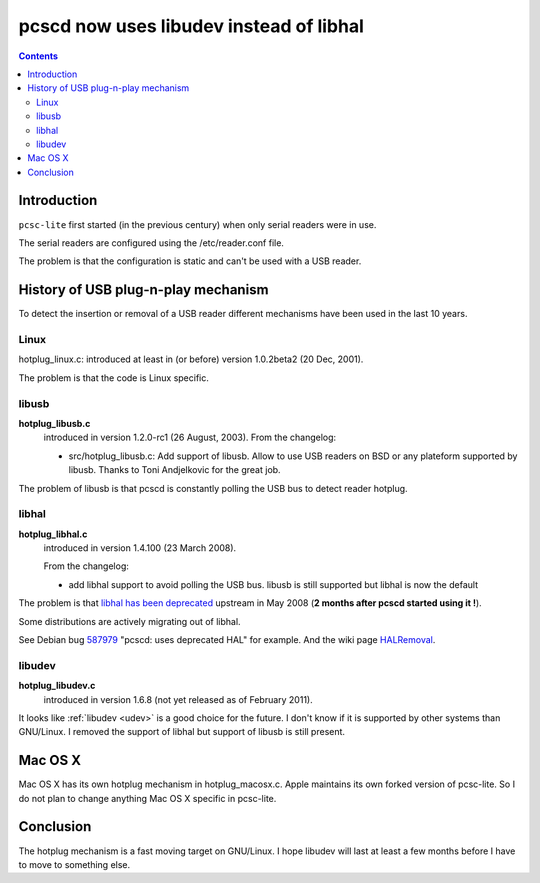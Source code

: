 ﻿

.. index::
   pair: udev ; pcscd


.. _pcscd_uses_libudev_instead_of_libhal:

=========================================
pcscd now uses libudev instead of libhal
=========================================


.. seealso::

   - http://ludovicrousseau.blogspot.com/2011/02/pcscd-now-uses-libudev-instead-of.html
   - :ref:`libpcsclite`


.. contents::
   :depth: 3

Introduction
============

``pcsc-lite`` first started (in the previous century) when only serial readers
were in use.

The serial readers are configured using the /etc/reader.conf file.

The problem is that the configuration is static and can't be used with a USB reader.

History of USB plug-n-play mechanism
=====================================

To detect the insertion or removal of a USB reader different mechanisms have been
used in the last 10 years.

Linux
-----

hotplug_linux.c: introduced at least in (or before) version 1.0.2beta2 (20 Dec, 2001).

The problem is that the code is Linux specific.

libusb
------

**hotplug_libusb.c**
    introduced in version 1.2.0-rc1 (26 August, 2003).
    From the changelog:

    - src/hotplug_libusb.c: Add support of libusb. Allow to use USB readers on
      BSD or any plateform supported by libusb.
      Thanks to Toni Andjelkovic for the great job.


The problem of libusb is that pcscd is constantly polling the USB bus to detect
reader hotplug.

libhal
------

**hotplug_libhal.c**
   introduced in version 1.4.100 (23 March 2008).

   From the changelog:

   - add libhal support to avoid polling the USB bus.
     libusb is still supported but libhal is now the default

The problem is that `libhal has been deprecated`_ upstream in May 2008
(**2 months  after pcscd started using it !**).

Some distributions are actively migrating out of libhal.

See Debian bug 587979_ "pcscd: uses deprecated HAL" for example.
And the wiki page HALRemoval_.


.. _587979:  http://bugs.debian.org/cgi-bin/bugreport.cgi?bug=587979
.. _HALRemoval:  https://wiki.debian.org/HALRemoval
.. _`libhal has been deprecated`: http://lists.freedesktop.org/archives/hal/2008-May/011560.html


.. _libudev_pcsc:

libudev
-------

**hotplug_libudev.c**
    introduced in version 1.6.8 (not yet released as of February 2011).

It looks like :ref:`libudev <udev>` is a good choice for the future.
I don't know if it is supported by other systems than GNU/Linux. I removed the
support of libhal but support of libusb is still present.


.. seealso::

   - :ref:`udev_versus_devfs`
   - http://en.wikipedia.org/wiki/Udev
   - http://www.kernel.org/pub/linux/utils/kernel/hotplug/udev.html

Mac OS X
========

Mac OS X has its own hotplug mechanism in hotplug_macosx.c.
Apple maintains its own forked version of pcsc-lite. So I do not plan to change
anything Mac OS X specific in pcsc-lite.

Conclusion
==========


The hotplug mechanism is a fast moving target on GNU/Linux.
I hope libudev will last at least a few months before I have to move to something
else.

